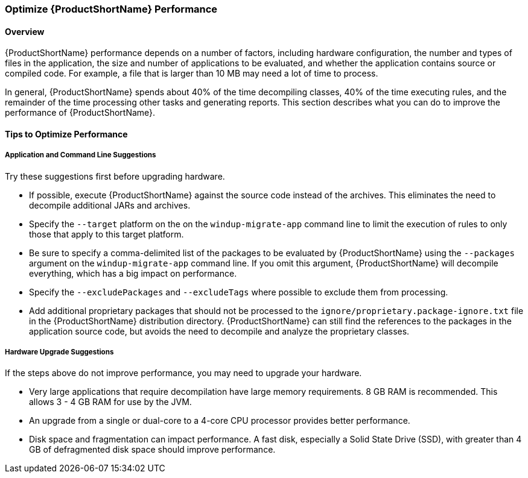 


[[Optimize-Performance]]
=== Optimize {ProductShortName} Performance

==== Overview

{ProductShortName} performance depends on a number of factors, including hardware configuration, the number and types of files in the application, the size and number of applications to be evaluated, and whether the application contains source or compiled code. For example, a file that is larger than 10 MB may need a lot of time to process. 

In general, {ProductShortName} spends about 40% of the time decompiling classes, 40% of the time executing rules, and the remainder of the time processing other tasks and generating reports. This section describes what you can do to improve the performance of {ProductShortName}.

==== Tips to Optimize Performance

===== Application and Command Line Suggestions

Try these suggestions first before upgrading hardware.

* If possible, execute {ProductShortName} against the source code instead of the archives. This eliminates the need to decompile additional JARs and archives.

* Specify the `--target` platform on the on the `windup-migrate-app` command line to limit the execution of rules to only those that apply to this target platform.

* Be sure to specify a comma-delimited list of the packages to be evaluated by {ProductShortName} using the `--packages` argument on the `windup-migrate-app` command line. If you omit this argument, {ProductShortName} will decompile everything, which has a big impact on performance.

* Specify the `--excludePackages` and `--excludeTags` where possible to exclude them from processing.

* Add additional proprietary packages that should not be processed to the `ignore/proprietary.package-ignore.txt` file in the {ProductShortName} distribution directory. {ProductShortName} can still find the references to the packages in the application source code, but avoids the need to decompile and analyze the proprietary classes.

===== Hardware Upgrade Suggestions

If the steps above do not improve performance, you may need to upgrade your hardware.

* Very large applications that require decompilation have large memory requirements. 8 GB RAM is recommended. This allows 3 - 4 GB RAM for use by the JVM.

* An upgrade from a single or dual-core to a 4-core CPU processor provides better performance.

* Disk space and fragmentation can impact performance. A fast disk, especially a Solid State Drive (SSD), with greater than 4 GB of defragmented disk space should improve performance.

